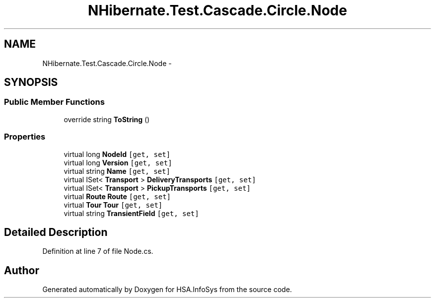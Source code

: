 .TH "NHibernate.Test.Cascade.Circle.Node" 3 "Fri Jul 5 2013" "Version 1.0" "HSA.InfoSys" \" -*- nroff -*-
.ad l
.nh
.SH NAME
NHibernate.Test.Cascade.Circle.Node \- 
.SH SYNOPSIS
.br
.PP
.SS "Public Member Functions"

.in +1c
.ti -1c
.RI "override string \fBToString\fP ()"
.br
.in -1c
.SS "Properties"

.in +1c
.ti -1c
.RI "virtual long \fBNodeId\fP\fC [get, set]\fP"
.br
.ti -1c
.RI "virtual long \fBVersion\fP\fC [get, set]\fP"
.br
.ti -1c
.RI "virtual string \fBName\fP\fC [get, set]\fP"
.br
.ti -1c
.RI "virtual ISet< \fBTransport\fP > \fBDeliveryTransports\fP\fC [get, set]\fP"
.br
.ti -1c
.RI "virtual ISet< \fBTransport\fP > \fBPickupTransports\fP\fC [get, set]\fP"
.br
.ti -1c
.RI "virtual \fBRoute\fP \fBRoute\fP\fC [get, set]\fP"
.br
.ti -1c
.RI "virtual \fBTour\fP \fBTour\fP\fC [get, set]\fP"
.br
.ti -1c
.RI "virtual string \fBTransientField\fP\fC [get, set]\fP"
.br
.in -1c
.SH "Detailed Description"
.PP 
Definition at line 7 of file Node\&.cs\&.

.SH "Author"
.PP 
Generated automatically by Doxygen for HSA\&.InfoSys from the source code\&.
